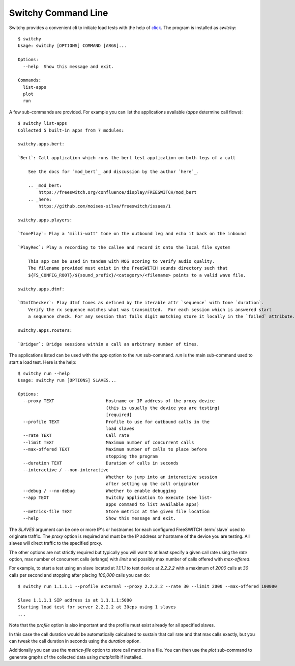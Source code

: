 Switchy Command Line
====================
Switchy provides a convenient cli to initiate load tests with the help
of click_. The program is installed as `switchy`::

    $ switchy
    Usage: switchy [OPTIONS] COMMAND [ARGS]...

    Options:
      --help  Show this message and exit.

    Commands:
      list-apps
      plot
      run

A few sub-commands are provided.
For example you can list the applications available (*apps* determine call flows)::

    $ switchy list-apps
    Collected 5 built-in apps from 7 modules:

    switchy.apps.bert:

    `Bert`: Call application which runs the bert test application on both legs of a call

        See the docs for `mod_bert`_ and discussion by the author `here`_.

        .. _mod_bert:
            https://freeswitch.org/confluence/display/FREESWITCH/mod_bert
        .. _here:
            https://github.com/moises-silva/freeswitch/issues/1

    switchy.apps.players:

    `TonePlay`: Play a 'milli-watt' tone on the outbound leg and echo it back on the inbound

    `PlayRec`: Play a recording to the callee and record it onto the local file system

        This app can be used in tandem with MOS scoring to verify audio quality.
        The filename provided must exist in the FreeSWITCH sounds directory such that
        ${FS_CONFIG_ROOT}/${sound_prefix}/<category>/<filename> points to a valid wave file.

    switchy.apps.dtmf:

    `DtmfChecker`: Play dtmf tones as defined by the iterable attr `sequence` with tone `duration`.
        Verify the rx sequence matches what was transmitted.  For each session which is answered start
        a sequence check. For any session that fails digit matching store it locally in the `failed` attribute.

    switchy.apps.routers:

    `Bridger`: Bridge sessions within a call an arbitrary number of times.  


The applications listed can be used with the `app` option to the `run` sub-command.
`run` is the main sub-command used to start a load test. Here is the help::

    $ switchy run --help
    Usage: switchy run [OPTIONS] SLAVES...

    Options:
      --proxy TEXT                    Hostname or IP address of the proxy device
                                      (this is usually the device you are testing)
                                      [required]
      --profile TEXT                  Profile to use for outbound calls in the
                                      load slaves
      --rate TEXT                     Call rate
      --limit TEXT                    Maximum number of concurrent calls
      --max-offered TEXT              Maximum number of calls to place before
                                      stopping the program
      --duration TEXT                 Duration of calls in seconds
      --interactive / --non-interactive
                                      Whether to jump into an interactive session
                                      after setting up the call originator
      --debug / --no-debug            Whether to enable debugging
      --app TEXT                      Switchy application to execute (see list-
                                      apps command to list available apps)
      --metrics-file TEXT             Store metrics at the given file location
      --help                          Show this message and exit.


The `SLAVES` argument can be one or more IP's or hostnames for each configured FreeSWITCH :term:`slave`
used to originate traffic. The `proxy` option is required and must be the IP address or hostname
of the device you are testing. All slaves will direct traffic to the specified proxy.

The other options are not strictly required but typically you will want to at least specify a given call rate
using the `rate` option, max number of concurrent calls (erlangs) with `limit` and possibly max number of
calls offered with `max-offered`.

For example, to start a test using an slave located at `1.1.1.1` to test device at `2.2.2.2` with a maximum of
`2000` calls at `30` calls per second and stopping after placing `100,000` calls you can do::

    $ switchy run 1.1.1.1 --profile external --proxy 2.2.2.2 --rate 30 --limit 2000 --max-offered 100000

    Slave 1.1.1.1 SIP address is at 1.1.1.1:5080
    Starting load test for server 2.2.2.2 at 30cps using 1 slaves
    ...

Note that the `profile` option is also important and the profile must exist already for all specified slaves.

In this case the call duration would be automatically calculated to sustain that call rate and that max calls
exactly, but you can tweak the call duration in seconds using the `duration` option.

Additionally you can use the `metrics-file` option to store call metrics in a file.
You can then use the `plot` sub-command to generate graphs of the collected data using
`matplotlib` if installed.

.. _click: http://click.pocoo.org/5/
